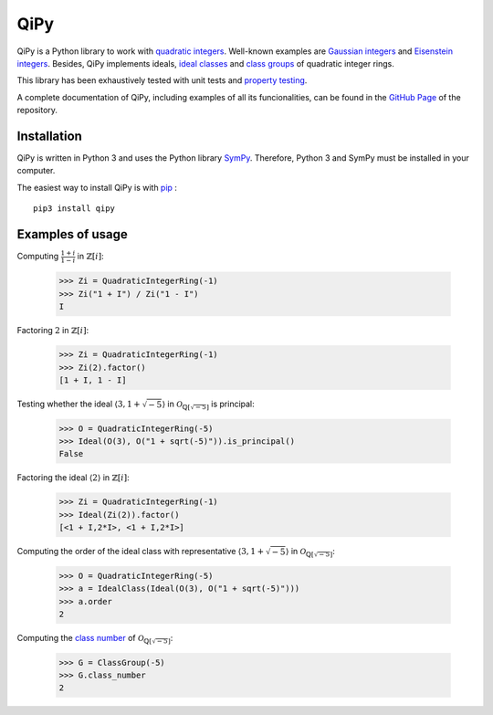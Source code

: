 QiPy
====================

QiPy is a Python library to work with `quadratic integers`_. Well-known examples
are `Gaussian integers`_ and `Eisenstein integers`_. Besides,
QiPy implements ideals, `ideal classes`_ and `class groups`_ of
quadratic integer rings.

This library has been exhaustively tested with unit tests and `property testing`_.

A complete documentation of QiPy, including examples of all its funcionalities,
can be found in the `GitHub Page`_ of the repository.

Installation
~~~~~~~~~~~~

QiPy is written in Python 3 and uses the Python library SymPy_. Therefore,
Python 3 and SymPy must be installed in your computer.

The easiest way to install QiPy is with pip_ : ::

    pip3 install qipy


Examples of usage
~~~~~~~~~~~~~~~~~

Computing :math:`\frac{1 + i}{1 - i}` in :math:`\mathbb{Z}[i]`:

    >>> Zi = QuadraticIntegerRing(-1)
    >>> Zi("1 + I") / Zi("1 - I")
    I

Factoring :math:`2` in :math:`\mathbb{Z}[i]`:

    >>> Zi = QuadraticIntegerRing(-1)
    >>> Zi(2).factor()
    [1 + I, 1 - I]

Testing whether the ideal :math:`\langle 3, 1 + \sqrt{-5} \rangle` in
:math:`\mathcal{O}_{\mathbb{Q}[\sqrt{-5}]}` is principal:

    >>> O = QuadraticIntegerRing(-5)
    >>> Ideal(O(3), O("1 + sqrt(-5)")).is_principal()
    False

Factoring the ideal :math:`\langle 2 \rangle` in :math:`\mathbb{Z}[i]`:

    >>> Zi = QuadraticIntegerRing(-1)
    >>> Ideal(Zi(2)).factor()
    [<1 + I,2*I>, <1 + I,2*I>]

Computing the order of the ideal class with representative
:math:`\langle 3, 1 + \sqrt{-5} \rangle` in
:math:`\mathcal{O}_{\mathbb{Q}[\sqrt{-5}]}`:

   >>> O = QuadraticIntegerRing(-5)
   >>> a = IdealClass(Ideal(O(3), O("1 + sqrt(-5)")))
   >>> a.order
   2

Computing the `class number`_ of :math:`\mathcal{O}_{\mathbb{Q}[\sqrt{-5}]}`:

   >>> G = ClassGroup(-5)
   >>> G.class_number
   2

.. _quadratic integers: https://en.wikipedia.org/wiki/Quadratic_integer
.. _Gaussian integers: https://en.wikipedia.org/wiki/Gaussian_integer
.. _Eisenstein integers: https://en.wikipedia.org/wiki/Eisenstein_integer
.. _class number: http://mathworld.wolfram.com/ClassNumber.html
.. _class groups: https://en.wikipedia.org/wiki/Ideal_class_group
.. _A048981: https://oeis.org/A048981
.. _A061574: https://oeis.org/A061574
.. _Sympy: http://docs.sympy.org/latest/install.html
.. _property testing: http://hypothesis.works/
.. _pip: https://pip.pypa.io
.. _ideal classes: https://en.wikipedia.org/wiki/Ideal_class_group
.. _GitHub Page: https://ranea.github.io/qipy/
